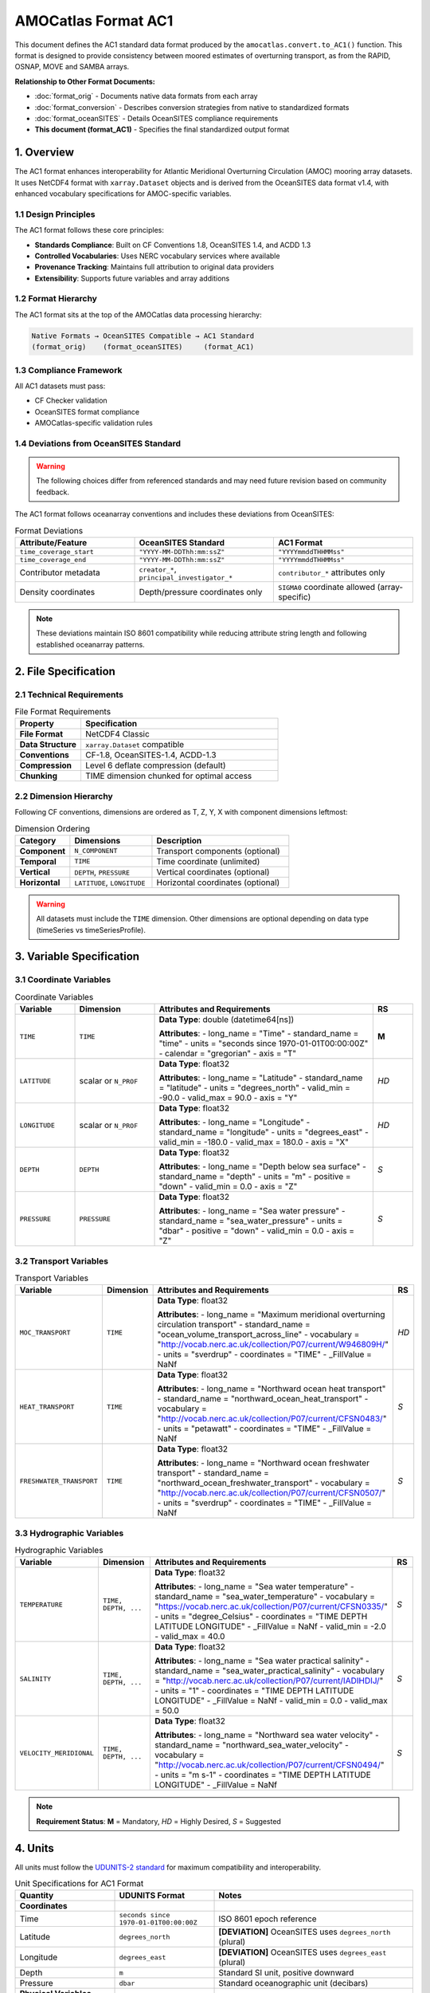AMOCatlas Format AC1
====================

This document defines the AC1 standard data format produced by the ``amocatlas.convert.to_AC1()`` function. This format is designed to provide consistency between moored estimates of overturning transport, as from the RAPID, OSNAP, MOVE and SAMBA arrays.

**Relationship to Other Format Documents:**

- :doc:`format_orig` - Documents native data formats from each array
- :doc:`format_conversion` - Describes conversion strategies from native to standardized formats  
- :doc:`format_oceanSITES` - Details OceanSITES compliance requirements
- **This document (format_AC1)** - Specifies the final standardized output format

1. Overview
-----------

The AC1 format enhances interoperability for Atlantic Meridional Overturning Circulation (AMOC) mooring array datasets. It uses NetCDF4 format with ``xarray.Dataset`` objects and is derived from the OceanSITES data format v1.4, with enhanced vocabulary specifications for AMOC-specific variables.

1.1 Design Principles
~~~~~~~~~~~~~~~~~~~~~

The AC1 format follows these core principles:

- **Standards Compliance**: Built on CF Conventions 1.8, OceanSITES 1.4, and ACDD 1.3
- **Controlled Vocabularies**: Uses NERC vocabulary services where available
- **Provenance Tracking**: Maintains full attribution to original data providers
- **Extensibility**: Supports future variables and array additions

1.2 Format Hierarchy
~~~~~~~~~~~~~~~~~~~~

The AC1 format sits at the top of the AMOCatlas data processing hierarchy:

.. code-block:: text

   Native Formats → OceanSITES Compatible → AC1 Standard
   (format_orig)    (format_oceanSITES)     (format_AC1)

1.3 Compliance Framework
~~~~~~~~~~~~~~~~~~~~~~~~

All AC1 datasets must pass:

- CF Checker validation
- OceanSITES format compliance
- AMOCatlas-specific validation rules

1.4 Deviations from OceanSITES Standard
~~~~~~~~~~~~~~~~~~~~~~~~~~~~~~~~~~~~~~~

.. warning::
   The following choices differ from referenced standards and may need future revision based on community feedback.

The AC1 format follows oceanarray conventions and includes these deviations from OceanSITES:

.. list-table:: Format Deviations
   :widths: 30 35 35
   :header-rows: 1

   * - Attribute/Feature
     - OceanSITES Standard
     - AC1 Format
   * - ``time_coverage_start``
     - ``"YYYY-MM-DDThh:mm:ssZ"``
     - ``"YYYYmmddTHHMMss"``
   * - ``time_coverage_end``
     - ``"YYYY-MM-DDThh:mm:ssZ"``
     - ``"YYYYmmddTHHMMss"``
   * - Contributor metadata
     - ``creator_*``, ``principal_investigator_*``
     - ``contributor_*`` attributes only
   * - Density coordinates
     - Depth/pressure coordinates only
     - ``SIGMA0`` coordinate allowed (array-specific)

.. note::
   These deviations maintain ISO 8601 compatibility while reducing attribute string length and following established oceanarray patterns.

2. File Specification
---------------------

2.1 Technical Requirements
~~~~~~~~~~~~~~~~~~~~~~~~~~

.. list-table:: File Format Requirements
   :widths: 25 75
   :header-rows: 1

   * - Property
     - Specification
   * - **File Format**
     - NetCDF4 Classic
   * - **Data Structure**
     - ``xarray.Dataset`` compatible
   * - **Conventions**
     - CF-1.8, OceanSITES-1.4, ACDD-1.3
   * - **Compression**
     - Level 6 deflate compression (default)
   * - **Chunking**
     - TIME dimension chunked for optimal access

2.2 Dimension Hierarchy
~~~~~~~~~~~~~~~~~~~~~~~

Following CF conventions, dimensions are ordered as T, Z, Y, X with component dimensions leftmost:

.. list-table:: Dimension Ordering
   :widths: 20 30 50
   :header-rows: 1

   * - Category
     - Dimensions
     - Description
   * - **Component**
     - ``N_COMPONENT``
     - Transport components (optional)
   * - **Temporal**
     - ``TIME``
     - Time coordinate (unlimited)
   * - **Vertical**
     - ``DEPTH``, ``PRESSURE``
     - Vertical coordinates (optional)
   * - **Horizontal**
     - ``LATITUDE``, ``LONGITUDE``
     - Horizontal coordinates (optional)

.. warning::
   All datasets must include the ``TIME`` dimension. Other dimensions are optional depending on data type (timeSeries vs timeSeriesProfile).

3. Variable Specification
-------------------------

3.1 Coordinate Variables
~~~~~~~~~~~~~~~~~~~~~~~~

.. list-table:: Coordinate Variables
   :widths: 15 20 55 10
   :header-rows: 1

   * - Variable
     - Dimension
     - Attributes and Requirements
     - RS
   * - ``TIME``
     - ``TIME``
     - **Data Type**: double (datetime64[ns])
       
       **Attributes**:
       - long_name = "Time"
       - standard_name = "time"
       - units = "seconds since 1970-01-01T00:00:00Z"
       - calendar = "gregorian"
       - axis = "T"
     - **M**
   * - ``LATITUDE``
     - scalar or ``N_PROF``
     - **Data Type**: float32
       
       **Attributes**:
       - long_name = "Latitude"
       - standard_name = "latitude"
       - units = "degrees_north"
       - valid_min = -90.0
       - valid_max = 90.0
       - axis = "Y"
     - *HD*
   * - ``LONGITUDE``
     - scalar or ``N_PROF``
     - **Data Type**: float32
       
       **Attributes**:
       - long_name = "Longitude"
       - standard_name = "longitude"
       - units = "degrees_east"
       - valid_min = -180.0
       - valid_max = 180.0
       - axis = "X"
     - *HD*
   * - ``DEPTH``
     - ``DEPTH``
     - **Data Type**: float32
       
       **Attributes**:
       - long_name = "Depth below sea surface"
       - standard_name = "depth"
       - units = "m"
       - positive = "down"
       - valid_min = 0.0
       - axis = "Z"
     - *S*
   * - ``PRESSURE``
     - ``PRESSURE``
     - **Data Type**: float32
       
       **Attributes**:
       - long_name = "Sea water pressure"
       - standard_name = "sea_water_pressure"
       - units = "dbar"
       - positive = "down"
       - valid_min = 0.0
       - axis = "Z"
     - *S*

3.2 Transport Variables
~~~~~~~~~~~~~~~~~~~~~~~

.. list-table:: Transport Variables
   :widths: 15 20 55 10
   :header-rows: 1

   * - Variable
     - Dimension
     - Attributes and Requirements
     - RS
   * - ``MOC_TRANSPORT``
     - ``TIME``
     - **Data Type**: float32
       
       **Attributes**:
       - long_name = "Maximum meridional overturning circulation transport"
       - standard_name = "ocean_volume_transport_across_line"
       - vocabulary = "http://vocab.nerc.ac.uk/collection/P07/current/W946809H/"
       - units = "sverdrup"
       - coordinates = "TIME"
       - _FillValue = NaNf
     - *HD*
   * - ``HEAT_TRANSPORT``
     - ``TIME``
     - **Data Type**: float32
       
       **Attributes**:
       - long_name = "Northward ocean heat transport"
       - standard_name = "northward_ocean_heat_transport"
       - vocabulary = "http://vocab.nerc.ac.uk/collection/P07/current/CFSN0483/"
       - units = "petawatt"
       - coordinates = "TIME"
       - _FillValue = NaNf
     - *S*
   * - ``FRESHWATER_TRANSPORT``
     - ``TIME``
     - **Data Type**: float32
       
       **Attributes**:
       - long_name = "Northward ocean freshwater transport"
       - standard_name = "northward_ocean_freshwater_transport"
       - vocabulary = "http://vocab.nerc.ac.uk/collection/P07/current/CFSN0507/"
       - units = "sverdrup"
       - coordinates = "TIME"
       - _FillValue = NaNf
     - *S*

3.3 Hydrographic Variables
~~~~~~~~~~~~~~~~~~~~~~~~~~

.. list-table:: Hydrographic Variables
   :widths: 15 20 55 10
   :header-rows: 1

   * - Variable
     - Dimension
     - Attributes and Requirements
     - RS
   * - ``TEMPERATURE``
     - ``TIME, DEPTH, ...``
     - **Data Type**: float32
       
       **Attributes**:
       - long_name = "Sea water temperature"
       - standard_name = "sea_water_temperature"
       - vocabulary = "https://vocab.nerc.ac.uk/collection/P07/current/CFSN0335/"
       - units = "degree_Celsius"
       - coordinates = "TIME DEPTH LATITUDE LONGITUDE"
       - _FillValue = NaNf
       - valid_min = -2.0
       - valid_max = 40.0
     - *S*
   * - ``SALINITY``
     - ``TIME, DEPTH, ...``
     - **Data Type**: float32
       
       **Attributes**:
       - long_name = "Sea water practical salinity"
       - standard_name = "sea_water_practical_salinity"
       - vocabulary = "http://vocab.nerc.ac.uk/collection/P07/current/IADIHDIJ/"
       - units = "1"
       - coordinates = "TIME DEPTH LATITUDE LONGITUDE"
       - _FillValue = NaNf
       - valid_min = 0.0
       - valid_max = 50.0
     - *S*
   * - ``VELOCITY_MERIDIONAL``
     - ``TIME, DEPTH, ...``
     - **Data Type**: float32
       
       **Attributes**:
       - long_name = "Northward sea water velocity"
       - standard_name = "northward_sea_water_velocity"
       - vocabulary = "http://vocab.nerc.ac.uk/collection/P07/current/CFSN0494/"
       - units = "m s-1"
       - coordinates = "TIME DEPTH LATITUDE LONGITUDE"
       - _FillValue = NaNf
     - *S*

.. note::
   **Requirement Status**: **M** = Mandatory, *HD* = Highly Desired, *S* = Suggested

4. Units
--------

All units must follow the `UDUNITS-2 standard <https://docs.unidata.ucar.edu/udunits/current/#Database>`_ for maximum compatibility and interoperability.

.. list-table:: Unit Specifications for AC1 Format
   :widths: 25 25 50
   :header-rows: 1

   * - Quantity
     - UDUNITS Format
     - Notes
   * - **Coordinates**
     - 
     - 
   * - Time
     - ``seconds since 1970-01-01T00:00:00Z``
     - ISO 8601 epoch reference
   * - Latitude
     - ``degrees_north``
     - **[DEVIATION]** OceanSITES uses ``degrees_north`` (plural)
   * - Longitude
     - ``degrees_east``
     - **[DEVIATION]** OceanSITES uses ``degrees_east`` (plural)
   * - Depth
     - ``m``
     - Standard SI unit, positive downward
   * - Pressure
     - ``dbar``
     - Standard oceanographic unit (decibars)
   * - **Physical Variables**
     - 
     - 
   * - Temperature
     - ``degree_Celsius``
     - Preferred over ``degC``
   * - Salinity
     - ``1``
     - Dimensionless (practical salinity)
   * - Velocity
     - ``m s-1``
     - SI derived unit
   * - **Transport Variables**
     - 
     - 
   * - Ocean Volume Transport
     - ``sverdrup``
     - 1 sverdrup = 10^6 m³/s (avoid ``Sv`` to prevent confusion with sievert)
   * - Heat Transport
     - ``petawatt``
     - 1 PW = 10^15 W
   * - Freshwater Transport
     - ``sverdrup``
     - Same as volume transport

.. warning::
   Use lowercase ``sverdrup`` (not ``Sv``) to avoid confusion with the sievert radiation unit. UDUNITS-2 recognizes ``sverdrup`` as the standard oceanographic transport unit.

5. Global Attributes
--------------------

.. list-table:: Global Attributes
   :widths: 20 20 25 5
   :header-rows: 1

   * - Attribute
     - Example
     - Description
     - RS
   * - title
     - "RAPID-MOCHA Transport Time Series"
     - Descriptive dataset title
     - **M**
   * - platform
     - "moorings"
     - Type of platform
     - **M**
   * - platform_vocabulary
     - "https://vocab.nerc.ac.uk/collection/L06/current/"
     - Controlled vocab for platform types
     - **M**
   * - featureType
     - "timeSeries"
     - NetCDF featureType
     - **M**
   * - id
     - "RAPID_20231231_<orig>.nc"
     - Unique file identifier
     - **M**
   * - contributor_name
     - "Dr. Jane Doe"
     - Name of dataset PI
     - **M**
   * - contributor_email
     - "jane.doe@example.org"
     - Email of dataset PI
     - **M**
   * - contributor_id
     - "ORCID:0000-0002-1825-0097"
     - Identifier (e.g., ORCID)
     - HD
   * - contributor_role
     - "principalInvestigator"
     - Role using controlled vocab
     - **M**
   * - contributor_role_vocabulary
     - "http://vocab.nerc.ac.uk/search_nvs/W08/"
     - Role vocab reference
     - **M**
   * - contributing_institutions
     - "University of Hamburg"
     - Responsible org(s)
     - **M**
   * - contributing_institutions_vocabulary
     - "https://ror.org/012tb2g32"
     - Institutional ID vocab (e.g. ROR, EDMO)
     - HD
   * - contributing_institutions_role
     - "operator"
     - Role of institution
     - **M**
   * - contributing_institutions_role_vocabulary
     - "https://vocab.nerc.ac.uk/collection/W08/current/"
     - Vocabulary for institution roles
     - **M**
   * - source_acknowledgement
     - "...text..."
     - Attribution to original dataset providers
     - **M**
   * - source_doi
     - "https://doi.org/..."
     - Semicolon-separated DOIs of original datasets
     - **M**
   * - amocatlas_version
     - "0.2.1"
     - Version of amocatlas used
     - **M**
   * - web_link
     - "http://project.example.org"
     - Semicolon-separated URLs for more information
     - S
   * - start_date
     - "20230301T000000"
     - Overall dataset start time (UTC)
     - **M**
   * - date_created
     - "20240419T130000"
     - File creation time (UTC, zero-filled as needed)
     - **M**

5. Variable Attributes
----------------------

.. list-table:: Variable Attributes
   :widths: 20 60 5
   :header-rows: 1

   * - Attribute
     - Description
     - RS
   * - long_name
     - Descriptive name of the variable
     - **M**
   * - standard_name
     - CF-compliant standard name (if available)
     - **M**
   * - vocabulary
     - Controlled vocabulary identifier
     - HD
   * - _FillValue
     - Fill value, same dtype as variable
     - **M**
   * - units
     - Physical units (e.g., m/s, degree_Celsius)
     - **M**
   * - coordinates
     - Comma-separated coordinate list (e.g., "TIME, DEPTH")
     - **M**

6. Metadata Requirements
------------------------

Metadata are provided as YAML files for each array. These define variable mappings, unit conversions, and attributes to attach during standardisation.

Example YAML (osnap_array.yml):

.. code-block:: yaml

   variables:
     temp:
       name: TEMPERATURE
       units: degree_Celsius
       long_name: In situ temperature
       standard_name: sea_water_temperature

     sal:
       name: SALINITY
       units: g/kg
       long_name: Practical salinity
       standard_name: sea_water_practical_salinity

     uvel:
       name: U
       units: m/s
       long_name: Zonal velocity
       standard_name: eastward_sea_water_velocity

7. Validation Rules
-------------------

- All datasets must include the TIME coordinate.
- At least one of: TEMPERATURE, SALINITY, TRANSPORT, U, V must be present.
- Global attribute array_name must match one of: ["move", "rapid", "osnap", "samba"].
- File must pass CF-check where possible.

8. Examples
-----------

YAML input: see metadata/osnap_array.yml

Resulting NetCDF Header (excerpt):

.. code-block:: text

   dimensions:
       TIME = 384
       DEPTH = 4

   variables:
       float32 TEMPERATURE(TIME, DEPTH)
           long_name = "In situ temperature"
           standard_name = "sea_water_temperature"
           units = "degree_Celsius"
       ...

   global attributes:
       :title = "OSNAP Array Transport Data"
       :institution = "AWI / University of Hamburg"
       :array_name = "osnap"
       :Conventions = "CF-1.8"

9. Conversion Tool
------------------

To produce AC1-compliant datasets from raw standardised inputs, use:

.. code-block:: python

   from amocatlas.convert import to_AC1
   ds_ac1 = to_AC1(ds_std)

This function:

- Validates standardised input
- Adds metadata from YAML
- Ensures output complies with AC1 format

10. Notes
---------

- Format is extensible for future variables or conventions
- Please cite amocatlas and relevant data providers when using AC1-formatted datasets

11. Provenance and Attribution
------------------------------

To ensure transparency and appropriate credit to original data providers, the AC1 format includes structured global attributes for data provenance.

**Project Funding:**
AC1 format development is supported by the Horizon Europe project EPOC - Explaining and Predicting the Ocean Conveyor (Grant Agreement No. 101081012).

*Funded by the European Union. Views and opinions expressed are however those of the author(s) only and do not necessarily reflect those of the European Union. Neither the European Union nor the granting authority can be held responsible for them.*

Required Provenance Fields:

.. list-table::
   :widths: 30 60
   :header-rows: 1

   * - Attribute
     - Purpose
   * - source
     - Semicolon-separated list of original dataset short names
   * - source_doi
     - Semicolon-separated list of DOIs for original data
   * - source_acknowledgement
     - Semicolon-separated list of attribution statements
   * - history
     - Auto-generated history log with timestamp and tool version
   * - amocatlas_version
     - Version of amocatlas used for conversion
   * - generated_doi
     - DOI assigned to the converted AC1 dataset (optional)

Example:

.. code-block:: text

   :source = "OSNAP; SAMBA"
   :source_doi = "https://doi.org/10.35090/gatech/70342; https://doi.org/10.1029/2018GL077408"
   :source_acknowledgement = "OSNAP data were collected and made freely available by the OSNAP project and all the national programs that contribute to it (www.o-snap.org); M. Kersalé et al., Highly variable upper and abyssal overturning cells in the South Atlantic. Sci. Adv. 6, eaba7573 (2020). DOI: 10.1126/sciadv.aba7573"
   :history = "2025-04-19T13:42Z: Converted to AC1 using amocatlas v0.2.1"
   :amocatlas_version = "0.2.1"
   :generated_doi = "https://doi.org/10.xxxx/amocatlas-ac1-2025"

YAML Integration (optional):

.. code-block:: yaml

   metadata:
     citation:
       doi: "https://doi.org/10.1029/2018GL077408"
       acknowledgement: >
         M. Kersalé et al., Highly variable upper and abyssal overturning cells in the South Atlantic.
         Sci. Adv. 6, eaba7573 (2020). DOI: 10.1126/sciadv.aba7573

